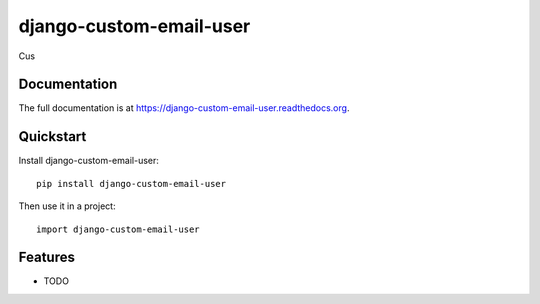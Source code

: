 =============================
django-custom-email-user
=============================

.. image:: https://badge.fury.io/py/django-custom-email-user.png
    :target: https://badge.fury.io/py/django-custom-email-user

.. image:: https://travis-ci.org/simodalla/django-custom-email-user.png?branch=master
    :target: https://travis-ci.org/simodalla/django-custom-email-user

.. image:: https://coveralls.io/repos/simodalla/django-custom-email-user/badge.png?branch=master
    :target: https://coveralls.io/r/simodalla/django-custom-email-user?branch=master

Cus

Documentation
-------------

The full documentation is at https://django-custom-email-user.readthedocs.org.

Quickstart
----------

Install django-custom-email-user::

    pip install django-custom-email-user

Then use it in a project::

    import django-custom-email-user

Features
--------

* TODO
